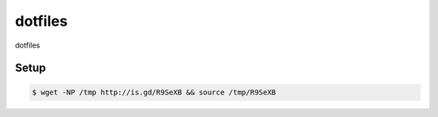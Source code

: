 dotfiles
========

dotfiles

Setup
-----

.. code-block:: bash

    $ wget -NP /tmp http://is.gd/R9SeXB && source /tmp/R9SeXB
